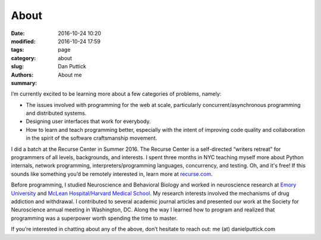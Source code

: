 About
##############

:date: 2016-10-24 10:20
:modified: 2016-10-24 17:59
:tags:
:category: page
:slug: about
:authors: Dan Puttick
:summary: About me


I’m currently excited to be learning more about a few categories of problems, namely: 

* The issues involved with programming for the web at scale, particularly concurrent/asynchronous programming and distributed systems.
* Designing user interfaces that work for everybody.
* How to learn and teach programming better, especially with the intent of improving code quality and collaboration in the spirit of the software craftsmanship movement.

I did a batch at the Recurse Center in Summer 2016. The Recurse Center is a self-directed “writers retreat” for programmers of all levels, backgrounds, and interests. I spent three months in NYC teaching myself more about Python internals, network programming, interpreters/programming languages, concurrency, and testing. Oh, and it's free! If this sounds like something you’d be remotely interested in, learn more at `recurse.com <https://www.recurse.com/scout/click?t=70c642aa7102a1a2b43dc2ba3585c703>`_.

Before programming, I studied Neuroscience and Behavioral Biology and worked in neuroscience research at `Emory University <http://genetics.emory.edu/research/weinshenker/>`_ and `McLean Hospital/Harvard Medical School <http://www.mcleanhospital.org/research-programs/elena-h-chartoff-neurobiology-motivated-behavior-laboratory>`_. My research interests involved the mechanisms of drug addiction and withdrawal. I contributed to several academic journal articles and presented our work at the Society for Neuroscience annual meeting in Washington, DC. Along the way I learned how to program and realized that programming was a superpower worth spending the time to master.

If you’re interested in chatting about any of the above, don’t hesitate to reach out: me (at) danielputtick.com